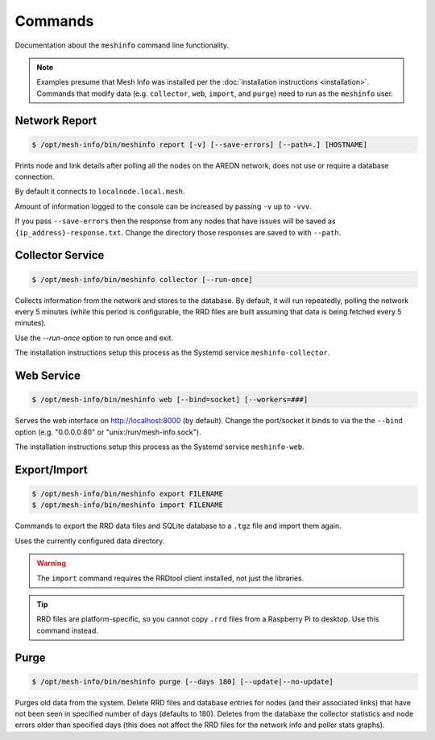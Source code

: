 Commands
========

Documentation about the ``meshinfo`` command line functionality.

.. note::

   Examples presume that Mesh Info was installed per the :doc:`installation instructions <installation>`.
   Commands that modify data (e.g. ``collector``, ``web``, ``import``, and ``purge``) need to run as the ``meshinfo`` user.


Network Report
--------------

.. code-block:: console

    $ /opt/mesh-info/bin/meshinfo report [-v] [--save-errors] [--path=.] [HOSTNAME]

Prints node and link details after polling all the nodes on the AREDN network,
does not use or require a database connection.

By default it connects to ``localnode.local.mesh``.

Amount of information logged to the console can be increased by passing ``-v`` up to ``-vvv``.

If you pass ``--save-errors`` then the response from any nodes that have issues will be saved as ``{ip_address}-response.txt``.
Change the directory those responses are saved to with ``--path``.


Collector Service
-----------------

.. code-block:: console

    $ /opt/mesh-info/bin/meshinfo collector [--run-once]

Collects information from the network and stores to the database.
By default, it will run repeatedly, polling the network every 5 minutes
(while this period is configurable, the RRD files are built assuming that data is being fetched every 5 minutes).

Use the `--run-once` option to run once and exit.

The installation instructions setup this process as the Systemd service ``meshinfo-collector``.


Web Service
-----------

.. code-block:: console

    $ /opt/mesh-info/bin/meshinfo web [--bind=socket] [--workers=###]

Serves the web interface on http://localhost:8000 (by default).
Change the port/socket it binds to via the the ``--bind`` option (e.g. "0.0.0.0:80" or "unix:/run/mesh-info.sock").

The installation instructions setup this process as the Systemd service ``meshinfo-web``.


Export/Import
-------------

.. code-block:: console

    $ /opt/mesh-info/bin/meshinfo export FILENAME
    $ /opt/mesh-info/bin/meshinfo import FILENAME

Commands to export the RRD data files and SQLite database to a ``.tgz`` file and import them again.

Uses the currently configured data directory.

.. warning::

    The ``import`` command requires the RRDtool client installed,
    not just the libraries.

.. tip::

    RRD files are platform-specific,
    so you cannot copy ``.rrd`` files from a Raspberry Pi to desktop.
    Use this command instead.


Purge
-----

.. code-block:: console

   $ /opt/mesh-info/bin/meshinfo purge [--days 180] [--update|--no-update]

Purges old data from the system.
Delete RRD files and database entries for nodes
(and their associated links)
that have not been seen in specified number of days
(defaults to 180).
Deletes from the database the collector statistics and node errors older than specified days
(this does not affect the RRD files for the network info and poller stats graphs).
